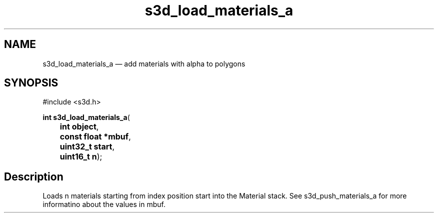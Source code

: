 .TH "s3d_load_materials_a" "3" 
.SH "NAME" 
s3d_load_materials_a \(em add materials with alpha to polygons 
.SH "SYNOPSIS" 
.PP 
.nf 
#include <s3d.h> 
.sp 1 
\fBint \fBs3d_load_materials_a\fP\fR( 
\fB	int \fBobject\fR\fR, 
\fB	const float *\fBmbuf\fR\fR, 
\fB	uint32_t \fBstart\fR\fR, 
\fB	uint16_t \fBn\fR\fR); 
.fi 
.SH "Description" 
.PP 
Loads n materials starting from index position start into the Material stack. See s3d_push_materials_a for more informatino about the values in mbuf.          
.\" created by instant / docbook-to-man
